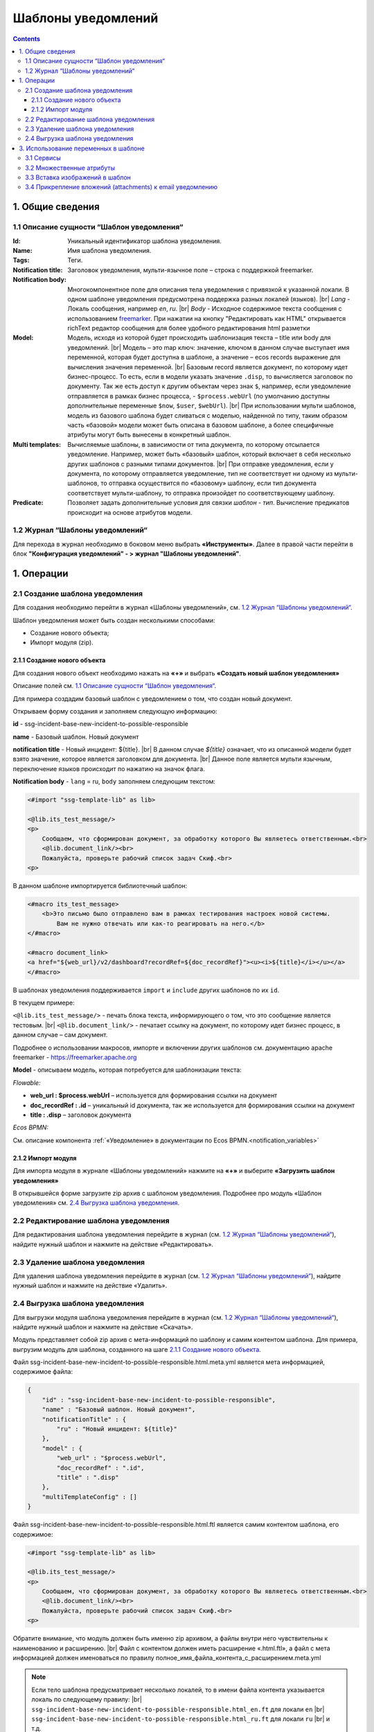 Шаблоны уведомлений
====================

.. _notification_templates:

.. contents::

1. Общие сведения
-----------------
1.1 Описание сущности “Шаблон уведомления“
~~~~~~~~~~~~~~~~~~~~~~~~~~~~~~~~~~~~~~~~~~~~

:Id: Уникальный идентификатор шаблона уведомления.
:Name: Имя шаблона уведомления.
:Tags: Теги.

:Notification title: Заголовок уведомления, мульти-язычное поле – строка с поддержкой freemarker.

:Notification body: Многокомпонентное поле для описания тела уведомления с привязкой к указанной локали. В одном шаблоне уведомления предусмотрена поддержка разных локалей (языков). |br| *Lang* - Локаль сообщения, например *en*, *ru*. |br| *Body* - Исходное содержимое текста сообщения c использованием `freemarker <https://freemarker.apache.org/>`_. При нажатии на кнопку "Редактировать как HTML" открывается richText редактор сообщения для более удобного редактирования html разметки
:Model: Модель, исходя из которой будет происходить шаблонизация текста – title или body для уведомлений. |br| Модель – это map ключ: значение, ключом в данном случае выступает имя переменной, которая будет доступна в шаблоне, а значение – ecos records выражение для вычисления значения переменной. |br| Базовым record является документ, по которому идет бизнес-процесс. То есть, если в модели указать значение ``.disp``, то вычисляется заголовок по документу. Так же есть доступ к другим объектам через знак ``$``, например, если уведомление отправляется в рамках бизнес процесса, - ``$process.webUrl`` (по умолчанию доступны дополнительные переменные ``$now``, ``$user``, ``$webUrl``). |br| При использовании мульти шаблонов, модель из базового шаблона будет сливаться с моделью, найденной по типу, таким образом часть «базовой» модели может быть описана в базовом шаблоне, а более специфичные атрибуты могут быть вынесены в конкретный шаблон.

:Multi templates: Вычисляемые шаблоны, в зависимости от типа документа, по которому отсылается уведомление. Например, может быть «базовый» шаблон, который включает в себя несколько других шаблонов с разными типами документов. |br| При отправке уведомления, если у документа, по которому отправляется уведомление, тип не соответствует ни одному из мульти-шаблонов, то отправка осуществится по «базовому» шаблону, если тип документа соответствует мульти-шаблону, то отправка произойдет по соответствующему шаблону.
:Predicate: Позволяет задать дополнительные условия для связки *шаблон - тип*. Вычисление предикатов происходит на основе атрибутов модели.


1.2 Журнал “Шаблоны уведомлений“
~~~~~~~~~~~~~~~~~~~~~~~~~~~~~~~~

.. _template_journal:

Для перехода в журнал необходимо в боковом меню выбрать **«Инструменты»**. Далее в правой части перейти в блок **"Конфигурация уведомлений" - > журнал "Шаблоны уведомлений"**.

.. image:: _static/template/notifications_template_menu_1.png
       :width: 600         
       :align: center

1. Операции
-----------
2.1 Создание шаблона уведомления 
~~~~~~~~~~~~~~~~~~~~~~~~~~~~~~~~~

Для создания необходимо перейти в журнал «Шаблоны уведомлений», см. `1.2 Журнал “Шаблоны уведомлений“`_.

Шаблон уведомления может быть создан несколькими способами:

* Создание нового объекта;
* Импорт модуля (zip).

2.1.1 Создание нового объекта
""""""""""""""""""""""""""""""

Для создания нового объект необходимо нажать на **«+»** и выбрать **«Создать новый шаблон уведомления»**

.. image:: _static/template/notifications_template_create_1.png
        :width: 600          
        :align: center

Описание полей см. `1.1 Описание сущности “Шаблон уведомления“`_.

Для примера создадим базовый шаблон c уведомлением о том, что создан новый документ.


Открываем форму создания и заполняем следующую информацию:

**id** - ssg-incident-base-new-incident-to-possible-responsible

**name** - Базовый шаблон. Новый документ

**notification title** - Новый инцидент: ${title}. |br| 
В данном случае *${title}* означает, что из описанной модели будет взято значение, которое является заголовком для документа. |br| 
Данное поле является мульти язычным, переключение языков происходит по нажатию на значок флага.

.. image:: _static/template/notifications_template_create_2.png
         :width: 600           
         :align: center

**Notification body** - ``lang`` = ru, ``body`` заполняем следующим текстом:

.. code-block::

    <#import "ssg-template-lib" as lib>

    <@lib.its_test_message/>
    <p>
        Сообщаем, что сформирован документ, за обработку которого Вы являетесь ответственным.<br>
        <@lib.document_link/><br>
        Пожалуйста, проверьте рабочий список задач Скиф.<br>
    <p>

В данном шаблоне импортируется библиотечный шаблон:

.. code-block::

    <#macro its_test_message>
        <b>Это письмо было отправлено вам в рамках тестирования настроек новой системы.
            Вам не нужно отвечать или как-то реагировать на него.</b>
    </#macro>

    <#macro document_link>
    <a href="${web_url}/v2/dashboard?recordRef=${doc_recordRef}"><u><i>${title}</i></u></a>
    </#macro>

В шаблонах уведомления поддерживается ``import`` и ``include`` других шаблонов по их ``id``.

В текущем примере:

``<@lib.its_test_message/>`` - печать блока текста, информирующего о том, что это сообщение является тестовым. |br|
``<@lib.document_link/>`` - печатает ссылку на документ, по которому идет бизнес процесс, в данном случае – сам документ.


Подробнее о использовании макросов, импорте и включении других шаблонов см. документацию apache freemarker - https://freemarker.apache.org

**Model** - описываем модель, которая потребуется для шаблонизации текста:

*Flowable:*

* **web_url : $process.webUrl** – используется для формирования ссылки на документ
* **doc_recordRef : .id**  – уникальный id документа, так же используется для формирования ссылки на документ
* **title : .disp** – заголовок документа

*Ecos BPMN:*

См. описание компонента :ref:`«Уведомление» в документации по Ecos BPMN.<notification_variables>`

2.1.2 Импорт модуля
""""""""""""""""""""
Для импорта модуля в журнале «Шаблоны уведомлений» нажмите на **«+»** и выберите **«Загрузить шаблон уведомления»**

.. image:: _static/template/notifications_template_import.png
        :width: 400          
        :align: center

В открывшейся форме загрузите zip архив с шаблоном уведомления. Подробнее про модуль «Шаблон уведомления» см. `2.4 Выгрузка шаблона уведомления`_.

2.2 Редактирование шаблона уведомления
~~~~~~~~~~~~~~~~~~~~~~~~~~~~~~~~~~~~~~~~~~~~~~~~~~~~~~

Для редактирования шаблона уведомления перейдите в журнал (см. `1.2 Журнал “Шаблоны уведомлений“`_), найдите нужный шаблон и нажмите на действие «Редактировать».

.. image:: _static/template/notifications_template_edit.png
         :width: 500            
         :align: center

2.3 Удаление шаблона уведомления
~~~~~~~~~~~~~~~~~~~~~~~~~~~~~~~~~

Для удаления шаблона уведомления перейдите в журнал (см. `1.2 Журнал “Шаблоны уведомлений“`_), найдите нужный шаблон и нажмите на действие «Удалить».

.. image:: _static/template/notifications_template_delete.png
        :width: 500           
        :align: center

2.4 Выгрузка шаблона уведомления
~~~~~~~~~~~~~~~~~~~~~~~~~~~~~~~~~~~~

Для выгрузки модуля шаблона уведомления перейдите в журнал (см. `1.2 Журнал “Шаблоны уведомлений“`_), найдите нужный шаблон и нажмите на действие «Скачать».

.. image:: _static/template/notifications_template_download.png
        :width: 500           
        :align: center

Модуль представляет собой zip архив с мета-информаций по шаблону и самим контентом шаблона. Для примера, выгрузим модуль для шаблона, созданного на шаге `2.1.1 Создание нового объекта`_.

Файл ssg-incident-base-new-incident-to-possible-responsible.html.meta.yml является мета информацией, содержимое файла:

.. code-block:: json

    {
        "id" : "ssg-incident-base-new-incident-to-possible-responsible",
        "name" : "Базовый шаблон. Новый документ",
        "notificationTitle" : {
            "ru" : "Новый инцидент: ${title}"
        },
        "model" : {
            "web_url" : "$process.webUrl",
            "doc_recordRef" : ".id",
            "title" : ".disp"
        },
        "multiTemplateConfig" : []
    }

Файл ssg-incident-base-new-incident-to-possible-responsible.html.ftl является самим контентом шаблона, его содержимое:

.. code-block::

    <#import "ssg-template-lib" as lib>

    <@lib.its_test_message/>
    <p>
        Сообщаем, что сформирован документ, за обработку которого Вы являетесь ответственным.<br>
        <@lib.document_link/><br>
        Пожалуйста, проверьте рабочий список задач Скиф.<br>
    <p>

Обратите внимание, что модуль должен быть именно zip архивом, а файлы внутри него чувствительны к наименованию и расширению. |br|
Файл с контентом должен иметь расширение «.html.ftl», а файл с мета информацией должен именоваться по правилу полное_имя_файла_контента_с_расширением.meta.yml

.. note:: 
    
    Если тело шаблона предусматривает несколько локалей, то в имени файла контента указывается локаль по следующему правилу: |br|
    ``ssg-incident-base-new-incident-to-possible-responsible.html_en.ft`` для локали ``en`` |br|
    ``ssg-incident-base-new-incident-to-possible-responsible.html_ru.ft`` для локали ``ru`` |br|
    и т.д.

3. Использование переменных в шаблоне
-------------------------------------
В шаблонах уведомлений доступны переменные, определенные в модели, см `1.1 Описание сущности “Шаблон уведомления“`_ блок «Model», а также добавленные сервисы в freemarker.

.. _notification_template_services:

3.1 Сервисы
~~~~~~~~~~~

В шаблонах уведомлений доступны следующие сервисы, добавленные в freemarker:

-  ``link`` - формирование ссылок
  
   -  ``getRecordLink(recordRef: String): String`` - возвращает полную ссылку на переданный recordRef вида *http://<webUrl>/v2/dashboard?recordRef=<recordRef>*
-  ``meta`` - различная мета информация
  
   -  ``getWebUrl(): String``- возвращает настроенный webUrl сервера

-  ``image`` - работа с изображениями в шаблоне, см. пример - :ref:`Вставка изображений в шаблон<notification_template_add_image>` .
  
   -  ``toBase64Data(fileName: String): String`` - возвращает *base64 data image* представление изображения по переданному имени файла изображения
   -  ``toBase64(fileName: String): String`` - возвращает *base64* представление изображения по переданному имени файла изображения

3.2 Множественные атрибуты
~~~~~~~~~~~~~~~~~~~~~~~~~~~

Предположим, что в источнике есть атрибут ``eventLines``, который возвращает список "строк" с атрибутами. |br|
Для получения данных по множественным атрибутам, как и для всех других, используется стандартные records выражения:

* ``lines: eventLines[]{id:skifem:eventLineId,text:VIEW_0POSTXT}`` - получить список строк, с атрибутами id и VIEW_0POSTXT. Внутри {} можно указывать атрибуты, которые необходимо подгрузить в объект.
* ``firstLine: eventLines{id:skifem:eventLineId,text:VIEW_0POSTXT}`` - аналогично примеру выше, с оговоркой, что будет загружен только первый объект.

.. image:: _static/template/notifications_template_atts_list.png
        :width: 400
        :align: center

В самом шаблоне уведомления выведем информацию по списку строк в виде html таблицы и отдельной строкой первый элемент:

.. code-block::

    <style>
        table, tr, td {
            border: 1px solid;
            border-collapse: collapse;
            overflow-wrap: break-word;
        }

        thead {
            font-weight: bold;
        }
    </style>

    <table>
        <caption>Пример - информация по строкам</caption>
        <tr>
            <th>id</th>
            <th>текст документа</th>
        </tr>
        <#if (lines?? && lines?size > 0)>
            <#list lines as line>
                <tr>
                    <td>${line.id!""}</td>
                    <td>${line.text!""}</td>
                </tr>
            </#list>
        </#if>
    </table>
    <br>
    Пример - информация по первой строке: id: ${firstLine.id!""}, text: ${firstLine.text!""}
    <p>

В результате получим емейл с следующим содержанием:

.. image:: _static/template/notifications_template_atts_list_result.png
        :width: 400
        :align: center


3.3 Вставка изображений в шаблон
~~~~~~~~~~~~~~~~~~~~~~~~~~~~~~~~~

.. _notification_template_add_image:

В шаблонах уведомлений реализована возможность вставлять изображения в html разметку в виде base64 data.

Доступные для вставки изображения находятся в журнале **«Файлы уведомлений»** (**"Инструменты" - > "Конфигурация уведомлений" - > журнал "Шаблоны уведомлений"**). 

Для загрузки нового изображения необходимо нажать на «+» и загрузить изображение. Имя изображения является идентификатором и должно быть уникально.

.. image:: _static/template/notifications_template_image_1.png
        :width: 600           
        :align: center

.. image:: _static/template/notifications_template_image_2.png
        :width: 600           
        :align: center

Для примера, предположим, что в шаблон письма необходимо добавить кнопку с ссылкой на ресурс https://citeck.com. Для этого необходимо осуществить следующие действия:

1. Загрузить файл изображения test-logo-citeck.png в журнал **«Файлы уведомлений»**.

.. image:: _static/template/notifications_template_image_logo.png
        :width: 200
        :align: center

2. В шаблоне добавим html разметку с кнопкой и src в виде base64 изображения, загруженного в пункте №1.

.. code-block::

    Привет! Это тестовый шаблон с кнопкой-изображение :)
    <form action="https://citeck.com/">
        <input type="image" src="${image.toBase64Data("test-logo-citeck.png")}" style="max-height: 67px; max-width: 200px;">
    </form>

Как видно из шаблона выше, для конвертации изображение в base64 data необходимо у сервиса ``image`` вызвать метод ``toBase64Data`` и передать ему идентификатор изображения.

3. В результате получим емейл с кнопкой в виде изображения:

.. image:: _static/template/notifications_template_image_result.png
        :width: 400
        :align: center

3.4 Прикрепление вложений (attachments) к email уведомлению
~~~~~~~~~~~~~~~~~~~~~~~~~~~~~~~~~~~~~~~~~~~~~~~~~~~~~~~~~~~~

Для того чтобы прикрепить вложение необходимо в шаблоне уведомления в модель добавить атрибут ``_attachments``. В него мы можем указать контент или список из контентов. Выглядеть это должно следующим образом:

.. image:: _static/template/notifications_template_attachments_1.png
        :width: 400
        :align: center

.. image:: _static/template/notifications_template_attachments_2.png
        :width: 600
        :align: center

    
В значении к полю ``_attachments`` необходимо указать :ref:`Records API атрибут.<Records API attribute>`

Для рекродов, которые хранятся в emodel - ``_content{bytes,meta:?json}``

.. note::

    Доступно с версии ``2.15.0`` микросервиса *ecos-notification*.
    Можно использовать любой атрибут, в котором хранится content рекорда. В примере используется ``_content``, так как он является атрибутом для хранения контента по умолчанию.

Ожидаемая модель:

.. code-block:: json

    {
        "bytes": "SOj2",
        "meta": {
            "name": "test.txt",
            "ext": "txt",
            "mimeType": "text/plain"
        }
    }


Для рекордов, которые хранятся в Alfresco - ``cm:content{bytes,previewInfo?json}``

.. note::

    Доступно с версии ``2.5.0`` микросервиса *ecos-notification*.

Ожидаемая модель:

.. code-block:: json

    {
        "bytes": "SOj2",
        "previewInfo": {
            "originalName": "test.txt",
            "originalExt": "txt",
            "mimeType": "text/plain"
        }
    }


Использование вышеуказанных атрибутов необязательно, главное чтобы атрибут ``_attachments`` соответствовал ожидаемой модели.

:bytes: Контент файла закодированный в формат Base64
:mimetype: Mimetype файла
:ext: Расширение файла
:name: Имя файла

.. info::

    1. Если в ``originalName`` будет находиться имя без расширения, то система сама допишет расширение файлу из originalExt.
    2. Если окажется, что ``cm:content`` будет отсутствовать у ноды (или лист контентов будет пустым), то отправится уведомление без прикрепления вложений.


.. |br| raw:: html

     <br>



